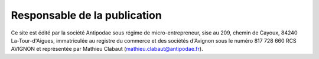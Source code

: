.. title: Mentions légales
.. slug: legal
.. date: 2017-02-04 12:24:44 UTC+01:00
.. tags: 
.. category: 
.. link: 
.. description: 
.. type: text


Responsable de la publication
===============================

Ce site est édité par la société Antipodae sous régime de micro-entrepreneur, sise au 209, chemin de Cayoux, 84240 La-Tour-d'Aigues, immatriculée au registre du commerce et des sociétés d'Avignon sous le numéro 817 728 660 RCS AVIGNON et représentée par Mathieu Clabaut (mathieu.clabaut@antipodae.fr).

